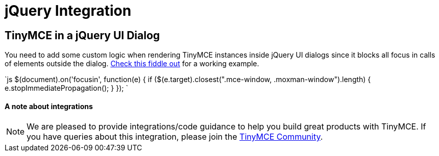 = jQuery Integration
:description: Add custom logic to render TinyMCE inside jQuery dialogs.
:keywords: integration integrate jquery javascript
:title_nav: jQuery

== TinyMCE in a jQuery UI Dialog

You need to add some custom logic when rendering TinyMCE instances inside jQuery UI dialogs since it blocks all focus in calls of elements outside the dialog. http://fiddle.tinymce.com/rsdaab/713[Check this fiddle out] for a working example.

`js
// Prevent jQuery UI dialog from blocking focusin
$(document).on('focusin', function(e) {
    if ($(e.target).closest(".mce-window, .moxman-window").length) {
		e.stopImmediatePropagation();
	}
});
`

[discrete]
==== A note about integrations

NOTE: We are pleased to provide integrations/code guidance to help you build great products with TinyMCE. If you have queries about this integration, please join the https://community.tinymce.com[TinyMCE Community].
